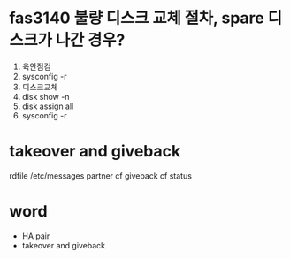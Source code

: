 * fas3140 불량 디스크 교체 절차, spare 디스크가 나간 경우?

1. 육안점검
2. sysconfig -r
3. 디스크교체
4. disk show -n
5. disk assign all
6. sysconfig -r

* takeover and giveback

rdfile /etc/messages
partner
cf giveback
cf status

* word

- HA pair
- takeover and giveback
